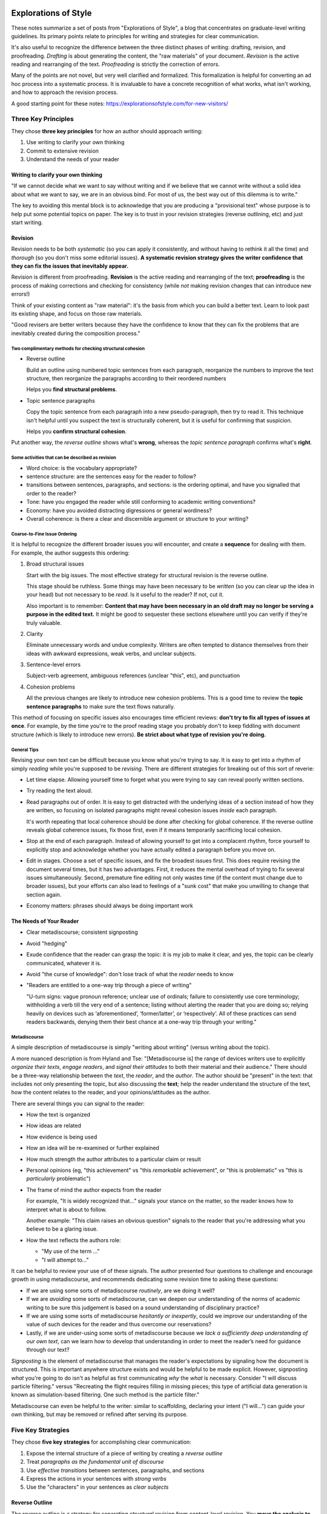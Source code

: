 *********************
Explorations of Style
*********************

These notes summarize a set of posts from "Explorations of Style", a blog that
concentrates on graduate-level writing guidelines. Its primary points relate
to principles for writing and strategies for clear communication.

It's also useful to recognize the difference between the three distinct phases
of writing: drafting, revision, and proofreading. *Drafting* is about
generating the content, the "raw materials" of your document. *Revision* is
the active reading and rearranging of the text. *Proofreading* is strictly the
correction of errors.

Many of the points are not novel, but very well clarified and formalized. This
formalization is helpful for converting an ad hoc process into a systematic
process. It is invaluable to have a concrete recognition of what works, what
isn't working, and how to approach the revision process.

A good starting point for these notes:
https://explorationsofstyle.com/for-new-visitors/


Three Key Principles
====================

They chose **three key principles** for how an author should approach writing:

1. Use writing to clarify your own thinking

2. Commit to extensive revision

3. Understand the needs of your reader


Writing to clarify your own thinking
------------------------------------

"If we cannot decide what we want to say without writing and if we believe
that we cannot write without a solid idea about what we want to say, we are in
an obvious bind. For most of us, the best way out of this dilemma is to
write."

The key to avoiding this mental block is to acknowledge that you are producing
a "provisional text" whose purpose is to help put some potential topics on
paper. The key is to trust in your revision strategies (reverse outlining,
etc) and just start writing.


Revision
--------

Revision needs to be both *systematic* (so you can apply it consistently, and
without having to rethink it all the time) and *thorough* (so you don't miss
some editorial issues). **A systematic revision strategy gives the writer
confidence that they can fix the issues that inevitably appear.**

Revision is different from proofreading. **Revision** is the active reading
and rearranging of the text; **proofreading** is the process of making
corrections and checking for consistency (while *not* making revision changes
that can introduce new errors!)

Think of your existing content as "raw material": it's the basis from which
you can build a better text. Learn to look past its existing shape, and focus
on those raw materials.

"Good revisers are better writers because they have the confidence to know
that they can fix the problems that are inevitably created during the
composition process."

Two complimentary methods for checking structural cohesion
^^^^^^^^^^^^^^^^^^^^^^^^^^^^^^^^^^^^^^^^^^^^^^^^^^^^^^^^^^

* Reverse outline

  Build an outline using numbered topic sentences from each paragraph,
  reorganize the numbers to improve the text structure, then reorganize the
  paragraphs according to their reordered numbers

  Helps you **find structural problems**.

* Topic sentence paragraphs

  Copy the topic sentence from each paragraph into a new pseudo-paragraph,
  then try to read it. This technique isn't helpful until you suspect the text
  is structurally coherent, but it is useful for confirming that suspicion.

  Helps you **confirm structural cohesion**.

Put another way, the *reverse outline* shows what's **wrong**, whereas the
*topic sentence paragraph* confirms what's **right**.


Some activities that can be described as revision
^^^^^^^^^^^^^^^^^^^^^^^^^^^^^^^^^^^^^^^^^^^^^^^^^

* Word choice: is the vocabulary appropriate?

* sentence structure: are the sentences easy for the reader to follow?

* transitions between sentences, paragraphs, and sections: is the ordering
  optimal, and have you signalled that order to the reader?

* Tone: have you engaged the reader while still conforming to academic writing
  conventions?

* Economy: have you avoided distracting digressions or general wordiness?

* Overall coherence: is there a clear and discernible argument or structure to
  your writing?


Coarse-to-Fine Issue Ordering
^^^^^^^^^^^^^^^^^^^^^^^^^^^^^

It is helpful to recognize the different broader issues you will encounter,
and create a **sequence** for dealing with them. For example, the author
suggests this ordering:

1. Broad structural issues

   Start with the big issues. The most effective strategy for structural
   revision is the reverse outline.

   This stage should be ruthless. Some things may have been necessary to be
   *written* (so you can clear up the idea in your head) but not necessary to
   be *read*. Is it useful to the reader? If not, cut it.

   Also important is to remember: **Content that may have been necessary in an
   old draft may no longer be serving a purpose in the edited text.** It might
   be good to sequester these sections elsewhere until you can verify if
   they're truly valuable.

2. Clarity
   
   Eliminate unnecessary words and undue complexity. Writers are often tempted
   to distance themselves from their ideas with awkward expressions, weak
   verbs, and unclear subjects.

3. Sentence-level errors

   Subject-verb agreement, ambiguous references (unclear "this", etc), and
   punctuation

4. Cohesion problems

   All the previous changes are likely to introduce new cohesion problems.
   This is a good time to review the **topic sentence paragraphs** to make
   sure the text flows naturally.

This method of focusing on specific issues also encourages time efficient
reviews: **don't try to fix all types of issues at once**. For example, by the
time you're to the proof reading stage you probably don't to keep fiddling
with document structure (which is likely to introduce new errors). **Be strict
about what type of revision you're doing.**


General Tips
^^^^^^^^^^^^

Revising your own text can be difficult because you know what you're trying to
say. It is easy to get into a rhythm of simply *reading* while you're supposed
to be *revising*. There are different strategies for breaking out of this sort
of reverie:

* Let time elapse. Allowing yourself time to forget what you were trying to
  say can reveal poorly written sections.

* Try reading the text aloud.

* Read paragraphs out of order. It is easy to get distracted with the
  underlying ideas of a section instead of how they are written, so focusing
  on isolated paragraphs might reveal cohesion issues *inside* each paragraph.

  It's worth repeating that local coherence should be done after checking for
  global coherence. If the reverse outline reveals global coherence issues,
  fix those first, even if it means temporarily sacrificing local cohesion.

* Stop at the end of each paragraph. Instead of allowing yourself to get into
  a complacent rhythm, force yourself to explicitly stop and acknowledge
  whether you have actually edited a paragraph before you move on.

* Edit in stages. Choose a set of specific issues, and fix the broadest issues
  first. This does require revising the document several times, but it has two
  advantages. First, it reduces the mental overhead of trying to fix several
  issues simultaneously. Second, premature fine editing not only wastes time
  (if the content must change due to broader issues), but your efforts can
  also lead to feelings of a "sunk cost" that make you unwilling to change
  that section again.

* Economy matters: phrases should always be doing important work


The Needs of Your Reader
------------------------

* Clear metadiscourse; consistent signposting

* Avoid "hedging"

* Exude confidence that the reader can grasp the topic: it is my job to make
  it clear, and yes, the topic can be clearly communicated, whatever it is.

* Avoid "the curse of knowledge": don't lose track of what the *reader* needs
  to know

* "Readers are entitled to a one-way trip through a piece of writing"

  "U-turn signs: vague pronoun reference; unclear use of ordinals; failure to
  consistently use core terminology; withholding a verb till the very end of
  a sentence; listing without alerting the reader that you are doing so;
  relying heavily on devices such as ‘aforementioned’, ‘former/latter’, or
  ‘respectively’. All of these practices can send readers backwards, denying
  them their best chance at a one-way trip through your writing."


Metadiscourse
^^^^^^^^^^^^^

A simple description of metadiscourse is simply "writing about writing"
(versus writing about the topic).

A more nuanced description is from Hyland and Tse: "[Metadiscourse is] the
range of devices writers use to explicitly *organize their texts*, *engage
readers*, and *signal their attitudes* to both their material and their
audience." There should be a three-way relationship between the *text*, the
*reader*, and the *author*. The author should be "present" in the text: that
includes not only presenting the topic, but also discussing the **text**; help
the reader understand the structure of the text, how the content relates to
the reader, and your opinions/attitudes as the author.

There are several things you can signal to the reader:

* How the text is organized

* How ideas are related

* How evidence is being used

* How an idea will be re-examined or further explained

* How much strength the author attributes to a particular claim or result

* Personal opinions (eg, "this achievement" vs "this *remarkable*
  achievement", or "this is problematic" vs "this is *particularly*
  problematic")

* The frame of mind the author expects from the reader

  For example, "It is widely recognized that..." signals your stance on the
  matter, so the reader knows how to interpret what is about to follow.

  Another example: "This claim raises an obvious question" signals to the
  reader that you're addressing what you believe to be a glaring issue.

* How the text reflects the authors role:

  * "My use of the term ..."

  * "I will attempt to..."

It can be helpful to review your use of of these signals. The author presented
four questions to challenge and encourage growth in using metadiscourse, and
recommends dedicating some revision time to asking these questions:

* If we are using some sorts of metadiscourse *routinely*, are we doing it
  well?
  
* If we are *avoiding* some sorts of metadiscourse, can we deepen our
  understanding of the norms of academic writing to be sure this judgement is
  based on a sound understanding of disciplinary practice?
  
* If we are using some sorts of metadiscourse *hesitantly or inexpertly*,
  could we improve our understanding of the value of such devices for the
  reader and thus overcome our reservations?
  
* Lastly, if we are under-using some sorts of metadiscourse because we *lack
  a sufficiently deep understanding of our own text*, can we learn how to
  develop that understanding in order to meet the reader’s need for guidance
  through our text?

*Signposting* is the element of metadiscourse that manages the reader's
expectations by signaling how the document is structured. This is important
anywhere structure exists and would be helpful to be made explicit. However,
signposting *what* you're going to do isn't as helpful as first communicating
*why* the *what* is necessary. Consider "I will discuss particle filtering."
versus "Recreating the flight requires filling in missing pieces; this type of
artificial data generation is known as simulation-based filtering. One such
method is the particle filter."

Metadiscourse can even be helpful to the writer: similar to scaffolding,
declaring your intent ("I will...") can guide your own thinking, but may be
removed or refined after serving its purpose.



Five Key Strategies
===================

They chose **five key strategies** for accomplishing clear communication:

1. Expose the internal structure of a piece of writing by creating a *reverse
   outline*

2. Treat *paragraphs as the fundamental unit of discourse*

3. Use *effective transitions* between sentences, paragraphs, and sections

4. Express the actions in your sentences with *strong verbs*

5. Use the "characters" in your sentences as *clear subjects*


Reverse Outline
---------------

The reverse outline is a strategy for separating *structural* revision from
*content*-level revision. You **move the analysis to a higher level of
abstraction so you don't get lost in the details.**

The steps to creating a reverse outline:

1. Number the paragraphs

   Paragraphs are the most basic unit of composition. Numbering them directs
   attention away from sentences, and onto the structure induced by the
   paragraphs.

2. Identify the topic of each paragraph

   This will be challenging in early drafts because many paragraphs will not
   have clear topics, and not all topics will be expressed neatly in a single
   paragraph.

   "It is crucial to remember that you are trying to make evident what *is*
   there rather than what *ought* to be there."

   This is a *diagnostic* step: you are **observing** rather than judging or
   remedying. "You are simply noting what each paragraph was trying to do, for
   better or for worse."

3. Arrange the topics into an outline

   Create a list of the topics, paragraph by paragraph. "The crucial thing at
   this stage is to leave your original text along and work just on the
   outline." You will use these topics to see past the details and reveal the
   *essential structure* of the text.

4. Analyze the outline
   
   "Pay particular attention to the logic and proportionality of the internal
   organization. Understanding the logic involves observing the way elements
   have been placed in relation to one another. Understanding the
   proportionality involves observing how much space is being devoted to each
   element. This step is the bridge between *noting what you have* and *preparing
   to create something new*.

5. Create a revised outline
   
   You now know more about the text you're writing than when you started. Use
   that new understanding to develop a new **abstract** structure for the
   document. This higher level of abstraction lets you avoid getting bogged
   down in the details. This is crucial when you're trying to wrap your head
   around a large text.

6. Reorganize the text according to the revised outline

   **This is the first time you actually change the original text.**
   
   At this point, you are only changing the structure by *reordering* the
   content; do not *change* the content yet.

   Do not get distracted by the fact that the sections no longer nest as
   intended. This step is not for editing the content, only the ordering.

7. Check for topic sentences and cohesion
   
   **This is the first time you change the content itself!**
   
   Because of the blind reordering, it is likely that the text will have lost
   some cohesion. This is where you resume examining issues such as word
   choice, sentence structure, transitions, tone, economy, and overall
   coherence.


Paragraphs
----------

"A paragraph is the fundamental unit of discourse." Paragraphs provide the
structural basis for the text as a whole, and each one should make a distinct
contribution. They usually need a **topic sentence** that capture the essence
of that contribution. The remaining sentences should be *thematically linked*
to the theme announced in the topic sentence. Length should be determined by
content, not the number of sentences or space required on the page.

One of the reasons reverse-outlines are so effective is that they use topic
sentences as their fundamental units of analysis, which directly correspond to
the contribution of each paragraph.


Transitions
-----------

Key principles to help create clear transitions:

1. Avoid unclear references
   
   For example "A is connected to B. This is..." versus "A is connected to B.
   This *connection* is..." This pattern is `this <summary word>`, where the
   summary word makes the "this" reference explicit.

2. Avoid unnecessary transition words
   
   Problematic transition words tend to be those that indicate an additional
   idea: "in addition", "also", "moreover", etc. While it is possible that the
   addition may deepen a claim (eg, "furthermore"), if it only serves to say
   "here comes another point" it is probably unnecessary. If you really need
   a link, remove vague transitions like "also" and look for a more
   substantive indication of the link.

3. Avoid the mere *appearance* of causality
   
   Causal words ("therefore", "thus", "hence") should be used sparingly, and
   only in cases of direct causal relationships.

4. Use transition words to indicate a change in the direction of your text
   
   If you've been building up a topic, but then want to take it in a different
   direction, make that change in direction obvious: "<buildup>. *However*,
   I disagree."

There are also **paragraph transitions** and **transitions between sections**.

* **sentence transitions**: tend to be `this + summary word`

* **paragraph transition**:  tend to be `this + summary phrase`

  Be careful with words like "however", "in other words" etc, at the start of
  a paragraph: starting a paragraph with these types of phrases tend to
  confuse the reader and lead to "u-turn" behavior.

* **section transitions**: can be at the start of a section, the end, or
  wherever an overall structure is created.

  "For example, in a literature review, a writer may say that she is going to
  consider the literature on a certain topic from three perspectives. The
  reader will then be fine with three independent sections without explicit
  transitions between them."

  **Transitions should happen in the text, not in the headings.** As a rule
  of thumb, read through section (and subsection) headings as if they weren't
  there.


Verbs
-----

If a sentence has an action, it should be expressed by a strong verb, not
a noun.

Example: "Our uncertainty precluded determination of..." versus "Because of
our uncertainty, we could not determine...". The noun "determination" is
a wrapper around the verb describing the action, "determine".

.. TODO expound. Add examples of "strong verbs"


Subjects
--------

If a sentence has an action, it should be clear who is performing it.

It's often helpful to think of sentences as having "characters"; you reframe
the writing as story telling. Once you know the character of a sentence, use
them as the subjects of strong verbs.

.. TODO expound. Add example of "clear subjects"


Drafting
========

"We write the first draft for ourselves; the drafts thereafter increasingly
for the reader."


Meta-Analysis of Drafts
-----------------------

A draft is a sketch of a final text. Once you have created a draft, you must
decide whether to continue on to the revision stage. For example, when the
author of Explorations of Style is deciding whether a draft is worthy of
turning into a blog post, she looks at three aspects of the early draft:

1. Assessment of *relevance*: does the topic appear worth sharing with your
   target audience? Perhaps the draft was merely for clarifying the idea in
   her own head, and has served its purpose.

2. Assessment of *coherence*: does the content flow well?

3. Assessment of *manageability*: the draft will require revision; can you
   establish a path to completion?

Reference: https://explorationsofstyle.com/2016/01/20/revising-out-loud/


Introductions
=============

The standard model for structuring introductions uses three "moves":

1. Context
   
   What your audience needs to know in order to understand the problem you are
   going to confront. May act as a refresher, or even a primer, to the topic,
   but will not discuss new material.

2. Problem (and Significance)
   
   What you want to accomplish, and why it will matter to have done so. The
   mere existence of a problem isn't sufficient, you should establish the
   motivation for your upcoming work.

3. Response
   
   What you are actually going to do in your research to address the problem.

Using this structure is effective because **it tells the reader what they need
to know**, not just a wandering story of your own thought process. It is
methodical in setting up the reader's understanding of the text. This explicit
breakdown can also reveal underdeveloped ideas.

If you pay attention to your text, you should see these *moves* throughout
your text. For example, a literature review can be seen as a deeper iteration
of the **context**. Each section of your thesis will likely fall under one of
these categories, and recognizing those categorizations can help guide your
writing.


Thesis Introductions
--------------------

Because a thesis is such a large body of work, it can require special
considerations. The reader should not have to wait for a complete and thorough
context before they hear the problem. You may want to start with a big picture
version of the three moves. An **introduction to the introduction**, if you
will. This can be as little as three paragraphs preceding the full context.

For example, your introduction might be structured as follows:

1. Introduction to the introduction
   
   This primes the reader for the context, so they'll be on the lookout for
   the salient points of the problem.

2. Context

3. Restatement of the problem
   
   Your big picture problem description was probably vague, but now that
   you've established a more detailed context you can elaborate on the finer
   points of the problem.

4. Restatement of the response
   
   Same deal as before: leverage the detail presented in the full context to
   elaborate on the details of the response.

5. Roadmap
   
   A brief indication of how the thesis will proceed.

*A good introduction will serve to make the reader feel comfortable
with the document as soon as possible. It should imbue the reader with a sense
of familiarity.* A good introduction lowers the cognitive overhead necessary
to understand the body by setting clear expectations.


Miscellaneous Notes
===================


Commas
------

Six things the Explorations of Style author wishes people remembered about
commas:

1. Understanding coordinating conjunctions in crucial to understand using
   commas in compound sentences.

2. A comma must be more than a knee-jerk response to the length of a sentence.
   Think about the purpose of the comma (it might help to remove it and see
   what function is was providing).

3. Commas come in two varieties when adding additional or parenthetical
   information to a sentence: solitary, and paired. Solitary commas are when
   the extra information is at the beginning or end of the sentence, pairs
   occur when the "interruption" is placed in the middle. Using only half of
   a pair of commas creates confusion. 

4. Understanding restrictive and non-restrictive elements (integral versus
   supplementary clauses) is essential to using commas well.

5. Comma usage can be influenced by the conventions of your discipline.

6. The decision of whether to use a serial commas (aka, an Oxford commas)
   should not be taken lightly.


Coordinating Conjunctions
^^^^^^^^^^^^^^^^^^^^^^^^^

An *independent clause* is a group of words containing a subject and a verb
that can stand alone as a sentence. A *compound sentence* is a sentence
composed of at least two independent clauses.

There seven words that can function as *coordinating conjunctions*: and, but,
so, or, nor, for, and yet (**FANBOYS**). Only those seven words can lead to
the compound-sentence-with-comma pattern. A *comma splice* is a compound
sentence with a comma but no coordinating conjunction. Although coordinating conjunctions are strong enough to complete the compound
sentence without a comma, the comma can decrease ambiguity.

A related error is to use a comma to separate independent sentences that are
joined by *conjunctive adverbs* (however, therefore, accordingly, finally,
instead, nevertheless, specifically, thus) or *transitional expressions*
(equally important, for example, in fact, on the contrary, on the other hand).
Coordinating conjunctions are strong enough to connect to independent clauses
without extra punctuation (a comma is optional), but conjunctive adverbs and
transitional expressions are not (a colon, semicolon, or period is required).


Relative Clauses
^^^^^^^^^^^^^^^^

In simple terms, a *relative clause* is a clause that begins with a *relative
pronoun* (which, that, who, whom, whose). Broadly speaking, there are two
types of relative clauses: integral, and supplementary. **The key to using
commas correctly with relative clauses is to consider whether the clause is
providing integral or supplementary information.**

For example:

   CNCP patients, whose complaints of pain are not adequately addressed, start
   to display aberrant drug-related behaviours that are mistaken for
   addiction.

The relative clause is "whose complaints of pain are not adequately
addressed". Surrounding the clause with a pair of commas marks it as
supplementary material, suggesting that *all* CNCP patients have complaints of
pain that are not adequately addressed. If you remove the commas, then the
relative clause is integral material whose function to signify a subgroup of
CNCP patients.


Colons
------

A colon signals that what follows will complement or complete whatever
precedes it: the initial sentence is a promise, the content after the colon
fulfills that promise. Colons provide value in their ability to communicate
that close-knit relationship.

There is only one rule for colons: "**A colon should only appear after
a complete sentence**. A colon indicates that what follows will provide the
information necessary to complete the thought found in the first sentence."


Hyphens and Dashes
------------------

* Hyphen: joins two words into a unit, or indicates a break at the end of
  a line. These are what are present on your keyboard (ie, the "minus" sign).

* Short dash: Often called an 'en-dash' (since it's the width of the letter
  'n'). Separates items such as dates or page numbers (eg, 1711-1776, or pp.
  106-7)

* Long dash: Often called an 'em-dash' (since it's the width of the letter
  'm'). Signals a break in a sentence. Can be appear individually or as pairs.
  A single em-dash is typically an informal replacement for a colon or
  semicolon; a double em-dash is typically a high importance parenthetical.


Interruptions
-------------

Parentheticals, commas, and dashes are a way of "interrupting yourself", in
increasing order of importance.

* **Parentheticals** signal non-essential additions

* **Commas** segment the primary phrase and the supporting phrases, but the
  supporting phrases are still less essential than the primary phrase.

* **Dashes** are like commas, but the content inside the dashes is important.

  They can also be used instead of a comma in a sentence that is already full
  of commas.


Stops
-----

Regarding sentence length: "it generally works well to use short sentences for
emphasis and longer ones for depth."

Regarding direct versus indirect questions: direct questions (sentences ending
with a question mark) tend to be more informal, but may give the impression
that they are still open questions in the authors mind; indirect questions
(those ending with a period) suggest to the reader that the question has been
closed, and the text will provide that answer.

Regarding "rolling stops" (using colons or semicolons): use these sparingly.
A semicolon should be reserved for emphasizing a close connection between
clauses; similarly, a colon is a strong claim that what follows will complete
or complement whatever precedes it. It's easy to abuse punctuation in an
attempt to *impose* flow rather than *establishing* it.


Lists
-----

In a list, there should be a *shared root*, which must work with each list
item.

Lists should:

* Use correct parallelism

* Should be read in the *forward* direction (ie, shared root first)

  Starting with the elements first is a *backward* list. (For example,
  "Squishy apples, smelly oranges, and slimy lettuce are all spoiled foods.")
  The reader doesn't know the shared root until the end, then has to think
  backward to connect all the items; it might not even be obvious that a list
  is occurring until the reader is several items in.

Lists are good for declaring the structure of upcoming content, giving the
reader a sense of sequencing and the relationship between the upcoming
elements.

Sublists should be used with care: if you enter a sublist, add an explicit
announcement when you return to the top-level list, so the reader doesn't get
confused.


Parallelism
-----------

"Sentence elements that are alike in function should also be alike in
construction. These elements should be in the same grammatical form so that
they are parallel." (https://webapps.towson.edu/ows/moduleparallel.htm)

For example:

* *words*: thinking, running

* *infinitives*: to see, to understand

* *prepositional phrases*: at the time, in the house

* *subordinate clauses*: because I care, after they met

Writers typically use parallelism in one of five ways:

1. With elements joined by coordinating conjunctions (esp. {and, but, or})

   * parallel elements: "thinking and running"

   * parallel phrases: "to look but not to listen"

   * parallel clauses: "after coffee or when you're done"

2. Within a list or a series

3. With elements being compared

4. With elements joined by a *linking verb* or a *verb of being*

5. With elements joined by a correlative conjunction

   * either/or, neither/nor, both/and, not only/but also


Scaffolding Phrases
-------------------

In writing, **scaffolding** is an acknowledgement that a document isn't
completed in a single pass. It has to be constructed, and whether that's
a coarse outline, a bland-but-concrete introduction template, or excessively
explicit signposting of content, the author will likely benefit from an
incremental structuring of the document.

A **scaffolding phrase** is one that the author uses while they're writing,
but may eventually be removed. These are often *comfort phrases* that help the
author maintain writing momentum, but would be considered bad form from the
reader's perspective (that is, they do not help the reader).

For example, one of my comfort phrases is "for example", or "ie". Not always
incorrect, but I tend to use it a lot; be careful it's actually helping.

A scaffolding phrase might even be a self-question: "X is important for Y.
*What does that mean?* Y means that..."  You're helping propel yourself
through the train of thought by making the question explicit, but the reader
isn't helped by that explicit question: you display the conclusion.

It's useful to note that *signposting can also benefit the writer*:

* When you make the structure explicit, it's a way of defining and bounding
  your own thoughts, much as you can achieve with good topic sentences.
  Sometimes explicit signposting can fall under that category of scaffolding
  ("useful to the writer, but can be removed later").

* Consider writing **provisional signposting** passages to check your own
  expectations of your text. These can be created before or after the content.


Finding your Voice
------------------
* Replace "voice" with "contribution" to consider your influence on the text

* Don't just regurgitate your findings, *contribute* to the understanding.

* Readers won't like a "writer-less" document; engage with them

Some reasons your voice might not shine through into your writing:

1. **Modesty**: you allow yourself to get shrouded in other peoples ideas, and
   under-emphasize your own contribution. You quote a lot, but contribute
   little.

2. **Inexperience**: You don't understand how to draw attention to your own
   ideas. Practice clarifying the centrality of your own contribution.

3. **Familiarty**: becoming preoccupied with your own material. Our
   contribution becomes more and more familiar to us as we write the document,
   but not to the reader. Don't forget to emphasize the novelty of your
   contributions (ie, help the reader by highlighting what is *new*).


***********************************
How to Write a Great Research Paper
***********************************

Author: Simon Peyton Jones

TODO


********************
How to write a paper
********************

Author: Oded Goldreich


******************************
How to Write a Technical Paper
******************************

TODO


***************************************
Ten Simple Rules for Structuring Papers
***************************************

TODO


***********************************************************************
The Baldwin Formula for writing a scientific paper and reviewing papers
***********************************************************************

TODO


*********************************************
Algorithm for Writing a Scientific Manuscript
*********************************************

TODO


*********************************
Metadiscourse in Academic Writing
*********************************

TODO


*************
Miscellaneous
*************


Abstracts
=========

The most fundamental four statements (not necessarily sentences) of an
abstract for a paper:

1. State the problem

2. State the consequences of the problem

3. State your solution

4. State the consequences of your solution


How do these correspond to blog posts that don't necessarily introduce a novel
solution? They can still establish that a topic exists (the problem) and why
it's worth studying (the consequences), the solution (the knowledge of methods
discussed by the post for dealing with that problem), and the consequences of
that solution (what you should learn by reading this post)


Some examples
-------------

Topic: Encoding Rotations with a Quaternion

1. In engineering, you frequently need to describe how something is rotated
   relative to a starting position.

2. In three dimensions, a rotation must describe a rotation relative to all
   three axes. The most intuitive solution is to describe three independent,
   sequential rotations, but this is computationally expensive and introduces
   a failure called "gimbal lock".

3. Instead of describing three separate rotations, an alternative is to encode
   a new axis, and a rotation around that axis.

4. A compact and numerically efficient way to encode an axis-angle
   representation of a 3D rotation is to use a set of four numbers called
   a "quaternion".
